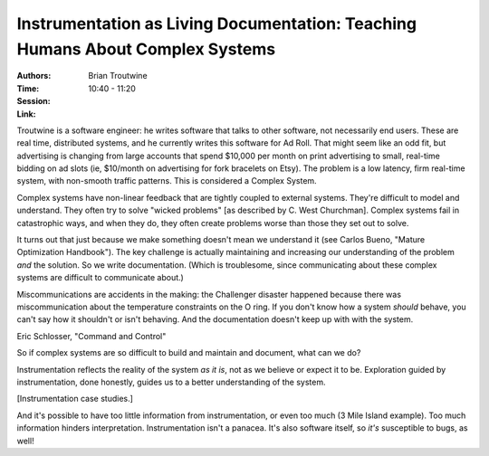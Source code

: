 Instrumentation as Living Documentation: Teaching Humans About Complex Systems
==============================================================================

:Authors: Brian Troutwine
:Time: 10:40 - 11:20
:Session:
:Link:

Troutwine is a software engineer: he writes software that talks to
other software, not necessarily end users. These are real time,
distributed systems, and he currently writes this software for Ad
Roll. That might seem like an odd fit, but advertising is changing
from large accounts that spend $10,000 per month on print advertising
to small, real-time bidding on ad slots (ie, $10/month on advertising
for fork bracelets on Etsy). The problem is a low latency, firm
real-time system, with non-smooth traffic patterns. This is considered
a Complex System.

Complex systems have non-linear feedback that are tightly coupled to
external systems. They're difficult to model and understand. They
often try to solve "wicked problems" [as described by C. West
Churchman]. Complex systems fail in catastrophic ways, and when they
do, they often create problems worse than those they set out to solve.

It turns out that just because we make something doesn't mean we
understand it (see Carlos Bueno, "Mature Optimization Handbook"). The
key challenge is actually maintaining and increasing our understanding
of the problem *and* the solution. So we write documentation. (Which
is troublesome, since communicating about these complex systems are
difficult to communicate about.)

Miscommunications are accidents in the making: the Challenger disaster
happened because there was miscommunication about the temperature
constraints on the O ring. If you don't know how a system *should*
behave, you can't say how it shouldn't or isn't behaving.  And the
documentation doesn't keep up with with the system.

Eric Schlosser, "Command and Control"

So if complex systems are so difficult to build and maintain and
document, what can we do?

Instrumentation reflects the reality of the system *as it is*, not as
we believe or expect it to be. Exploration guided by instrumentation,
done honestly, guides us to a better understanding of the system.

[Instrumentation case studies.]

And it's possible to have too little information from instrumentation,
or even too much (3 Mile Island example). Too much information hinders
interpretation. Instrumentation isn't a panacea. It's also software
itself, so *it's* susceptible to bugs, as well!
